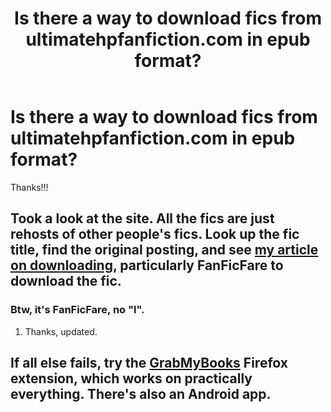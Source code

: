 #+TITLE: Is there a way to download fics from ultimatehpfanfiction.com in epub format?

* Is there a way to download fics from ultimatehpfanfiction.com in epub format?
:PROPERTIES:
:Author: keyboxben
:Score: 0
:DateUnix: 1504917468.0
:DateShort: 2017-Sep-09
:END:
Thanks!!!


** Took a look at the site. All the fics are just rehosts of other people's fics. Look up the fic title, find the original posting, and see [[https://www.reddit.com/r/HPfanfiction/wiki/reading][my article on downloading]], particularly FanFicFare to download the fic.
:PROPERTIES:
:Score: 1
:DateUnix: 1504919068.0
:DateShort: 2017-Sep-09
:END:

*** Btw, it's FanFicFare, no "l".
:PROPERTIES:
:Author: t1mepiece
:Score: 1
:DateUnix: 1504956221.0
:DateShort: 2017-Sep-09
:END:

**** Thanks, updated.
:PROPERTIES:
:Score: 1
:DateUnix: 1504994028.0
:DateShort: 2017-Sep-10
:END:


** If all else fails, try the [[http://www.grabmybooks.com/][GrabMyBooks]] Firefox extension, which works on practically everything. There's also an Android app.
:PROPERTIES:
:Author: t1mepiece
:Score: 1
:DateUnix: 1504956413.0
:DateShort: 2017-Sep-09
:END:
